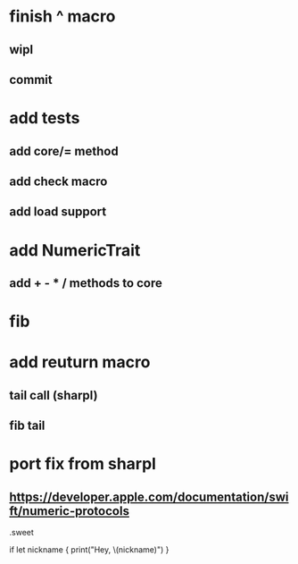 * finish ^ macro
** wipl
** commit

* add tests
** add core/= method
** add check macro
** add load support

* add NumericTrait
** add + - * / methods to core

* fib

* add reuturn macro
** tail call (sharpl)
** fib tail

* port fix from sharpl
** https://developer.apple.com/documentation/swift/numeric-protocols

.sweet

if let nickname {
    print("Hey, \(nickname)")
}
